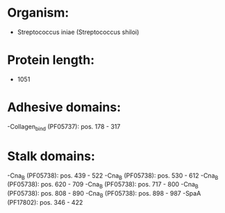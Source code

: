 * Organism:
- Streptococcus iniae (Streptococcus shiloi)
* Protein length:
- 1051
* Adhesive domains:
-Collagen_bind (PF05737): pos. 178 - 317
* Stalk domains:
-Cna_B (PF05738): pos. 439 - 522
-Cna_B (PF05738): pos. 530 - 612
-Cna_B (PF05738): pos. 620 - 709
-Cna_B (PF05738): pos. 717 - 800
-Cna_B (PF05738): pos. 808 - 890
-Cna_B (PF05738): pos. 898 - 987
-SpaA (PF17802): pos. 346 - 422

